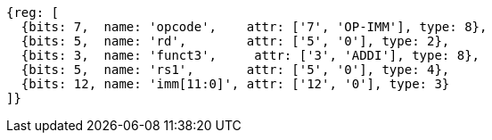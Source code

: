 //### NOP Instruction
[wavedrom, ,svg]
....
{reg: [
  {bits: 7,  name: 'opcode',    attr: ['7', 'OP-IMM'], type: 8},
  {bits: 5,  name: 'rd',        attr: ['5', '0'], type: 2},
  {bits: 3,  name: 'funct3',     attr: ['3', 'ADDI'], type: 8},
  {bits: 5,  name: 'rs1',       attr: ['5', '0'], type: 4},
  {bits: 12, name: 'imm[11:0]', attr: ['12', '0'], type: 3}
]}
....
